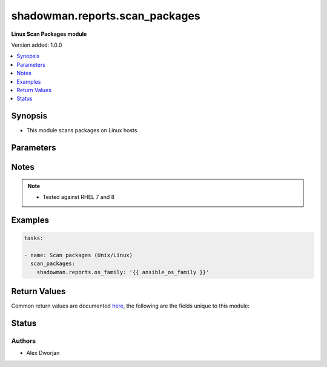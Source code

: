 .. _shadowman.reports.scan_packages:


******************
shadowman.reports.scan_packages
******************

**Linux Scan Packages module**


Version added: 1.0.0

.. contents::
   :local:
   :depth: 1


Synopsis
--------
- This module scans packages on Linux hosts.




Parameters
----------

.. raw:: html

    <table  border=0 cellpadding=0 class="documentation-table">
        <tr>
            <th colspan="7">Parameter</th>
            <th>Choices/<font color="blue">Defaults</font></th>
            <th width="100%">Comments</th>
        </tr>
            
            <tr>
                <td colspan="7">
                    <div class="ansibleOptionAnchor" id="parameter-"></div>
                    <b>os_family</b>
                    <a class="ansibleOptionLink" href="#parameter-" title="Permalink to this option"></a>
                    <div style="font-size: small">
                        <span style="color: purple">string</span>
                    </div>
                </td>
                <td>
                </td>
                <td>
                        <div>The Linux OS family to determine what package management system to use. Best to use ansible facts to gather and provide to the module.</div>
                </td>
            </tr>
    </table>
    <br/>


Notes
-----

.. note::
   - Tested against RHEL 7 and 8
   

Examples
--------

.. code-block:: yaml

    
    tasks:

    - name: Scan packages (Unix/Linux)
      scan_packages:
        shadowman.reports.os_family: '{{ ansible_os_family }}'
        

Return Values
-------------
Common return values are documented `here <https://docs.ansible.com/ansible/latest/reference_appendices/common_return_values.html#common-return-values>`_, the following are the fields unique to this module:

.. raw:: html

    <table border=0 cellpadding=0 class="documentation-table">
        <tr>
            <th colspan="1">Key</th>
            <th>Returned</th>
            <th width="100%">Description</th>
        </tr>
            <tr>
                <td colspan="1">
                    <div class="ansibleOptionAnchor" id="return-"></div>
                    <b>packages</b>
                    <a class="ansibleOptionLink" href="#return-" title="Permalink to this return value"></a>
                    <div style="font-size: small">
                      <span style="color: purple">list</span>
                    </div>
                </td>
                <td>always</td>
                <td>
                            <div>A list of packages, including the source, name, and version, release, and arch.</div>
                    <br/>
                        <div style="font-size: smaller"><b>Sample:</b></div>
                        <div style="font-size: smaller; color: blue; word-wrap: break-word; word-break: break-all;">The configuration returned will always be in the same format of the parameters above.</div>
                </td>
            </tr>
    </table>
    <br/><br/>


Status
------


Authors
~~~~~~~

- Alex Dworjan